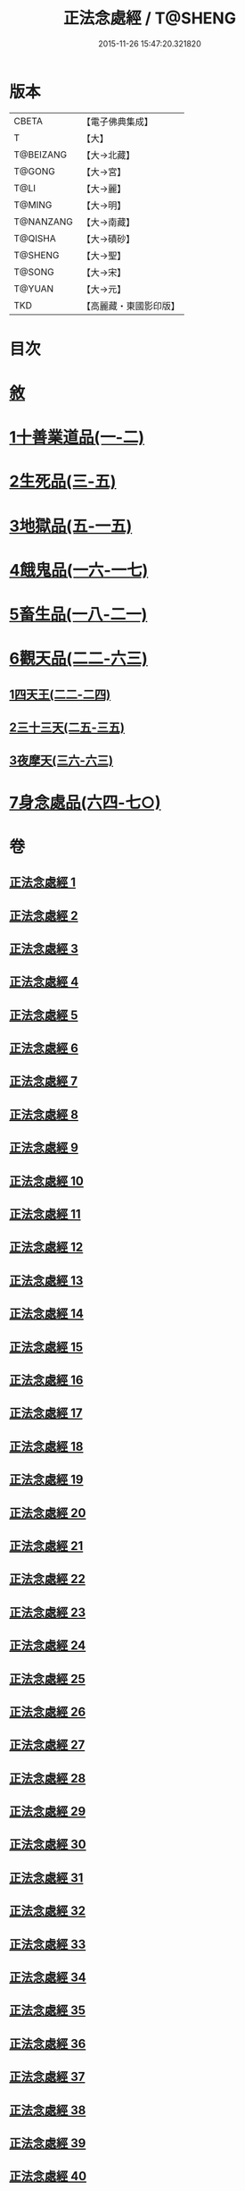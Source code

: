 #+TITLE: 正法念處經 / T@SHENG
#+DATE: 2015-11-26 15:47:20.321820
* 版本
 |     CBETA|【電子佛典集成】|
 |         T|【大】     |
 | T@BEIZANG|【大→北藏】  |
 |    T@GONG|【大→宮】   |
 |      T@LI|【大→麗】   |
 |    T@MING|【大→明】   |
 | T@NANZANG|【大→南藏】  |
 |   T@QISHA|【大→磧砂】  |
 |   T@SHENG|【大→聖】   |
 |    T@SONG|【大→宋】   |
 |    T@YUAN|【大→元】   |
 |       TKD|【高麗藏・東國影印版】|

* 目次
* [[file:KR6i0415_001.txt::001-0001a3][敘]]
* [[file:KR6i0415_001.txt::0001b22][1十善業道品(一-二)]]
* [[file:KR6i0415_003.txt::003-0012a15][2生死品(三-五)]]
* [[file:KR6i0415_005.txt::0027a16][3地獄品(五-一五)]]
* [[file:KR6i0415_016.txt::016-0091a26][4餓鬼品(一六-一七)]]
* [[file:KR6i0415_018.txt::018-0103b20][5畜生品(一八-二一)]]
* [[file:KR6i0415_022.txt::022-0125a5][6觀天品(二二-六三)]]
** [[file:KR6i0415_022.txt::022-0125a5][1四天王(二二-二四)]]
** [[file:KR6i0415_025.txt::025-0142b18][2三十三天(二五-三五)]]
** [[file:KR6i0415_036.txt::036-0209a17][3夜摩天(三六-六三)]]
* [[file:KR6i0415_064.txt::064-0379a9][7身念處品(六四-七○)]]
* 卷
** [[file:KR6i0415_001.txt][正法念處經 1]]
** [[file:KR6i0415_002.txt][正法念處經 2]]
** [[file:KR6i0415_003.txt][正法念處經 3]]
** [[file:KR6i0415_004.txt][正法念處經 4]]
** [[file:KR6i0415_005.txt][正法念處經 5]]
** [[file:KR6i0415_006.txt][正法念處經 6]]
** [[file:KR6i0415_007.txt][正法念處經 7]]
** [[file:KR6i0415_008.txt][正法念處經 8]]
** [[file:KR6i0415_009.txt][正法念處經 9]]
** [[file:KR6i0415_010.txt][正法念處經 10]]
** [[file:KR6i0415_011.txt][正法念處經 11]]
** [[file:KR6i0415_012.txt][正法念處經 12]]
** [[file:KR6i0415_013.txt][正法念處經 13]]
** [[file:KR6i0415_014.txt][正法念處經 14]]
** [[file:KR6i0415_015.txt][正法念處經 15]]
** [[file:KR6i0415_016.txt][正法念處經 16]]
** [[file:KR6i0415_017.txt][正法念處經 17]]
** [[file:KR6i0415_018.txt][正法念處經 18]]
** [[file:KR6i0415_019.txt][正法念處經 19]]
** [[file:KR6i0415_020.txt][正法念處經 20]]
** [[file:KR6i0415_021.txt][正法念處經 21]]
** [[file:KR6i0415_022.txt][正法念處經 22]]
** [[file:KR6i0415_023.txt][正法念處經 23]]
** [[file:KR6i0415_024.txt][正法念處經 24]]
** [[file:KR6i0415_025.txt][正法念處經 25]]
** [[file:KR6i0415_026.txt][正法念處經 26]]
** [[file:KR6i0415_027.txt][正法念處經 27]]
** [[file:KR6i0415_028.txt][正法念處經 28]]
** [[file:KR6i0415_029.txt][正法念處經 29]]
** [[file:KR6i0415_030.txt][正法念處經 30]]
** [[file:KR6i0415_031.txt][正法念處經 31]]
** [[file:KR6i0415_032.txt][正法念處經 32]]
** [[file:KR6i0415_033.txt][正法念處經 33]]
** [[file:KR6i0415_034.txt][正法念處經 34]]
** [[file:KR6i0415_035.txt][正法念處經 35]]
** [[file:KR6i0415_036.txt][正法念處經 36]]
** [[file:KR6i0415_037.txt][正法念處經 37]]
** [[file:KR6i0415_038.txt][正法念處經 38]]
** [[file:KR6i0415_039.txt][正法念處經 39]]
** [[file:KR6i0415_040.txt][正法念處經 40]]
** [[file:KR6i0415_041.txt][正法念處經 41]]
** [[file:KR6i0415_042.txt][正法念處經 42]]
** [[file:KR6i0415_043.txt][正法念處經 43]]
** [[file:KR6i0415_044.txt][正法念處經 44]]
** [[file:KR6i0415_045.txt][正法念處經 45]]
** [[file:KR6i0415_046.txt][正法念處經 46]]
** [[file:KR6i0415_047.txt][正法念處經 47]]
** [[file:KR6i0415_048.txt][正法念處經 48]]
** [[file:KR6i0415_049.txt][正法念處經 49]]
** [[file:KR6i0415_050.txt][正法念處經 50]]
** [[file:KR6i0415_051.txt][正法念處經 51]]
** [[file:KR6i0415_052.txt][正法念處經 52]]
** [[file:KR6i0415_053.txt][正法念處經 53]]
** [[file:KR6i0415_054.txt][正法念處經 54]]
** [[file:KR6i0415_055.txt][正法念處經 55]]
** [[file:KR6i0415_056.txt][正法念處經 56]]
** [[file:KR6i0415_057.txt][正法念處經 57]]
** [[file:KR6i0415_058.txt][正法念處經 58]]
** [[file:KR6i0415_059.txt][正法念處經 59]]
** [[file:KR6i0415_060.txt][正法念處經 60]]
** [[file:KR6i0415_061.txt][正法念處經 61]]
** [[file:KR6i0415_062.txt][正法念處經 62]]
** [[file:KR6i0415_063.txt][正法念處經 63]]
** [[file:KR6i0415_064.txt][正法念處經 64]]
** [[file:KR6i0415_065.txt][正法念處經 65]]
** [[file:KR6i0415_066.txt][正法念處經 66]]
** [[file:KR6i0415_067.txt][正法念處經 67]]
** [[file:KR6i0415_068.txt][正法念處經 68]]
** [[file:KR6i0415_069.txt][正法念處經 69]]
** [[file:KR6i0415_070.txt][正法念處經 70]]
